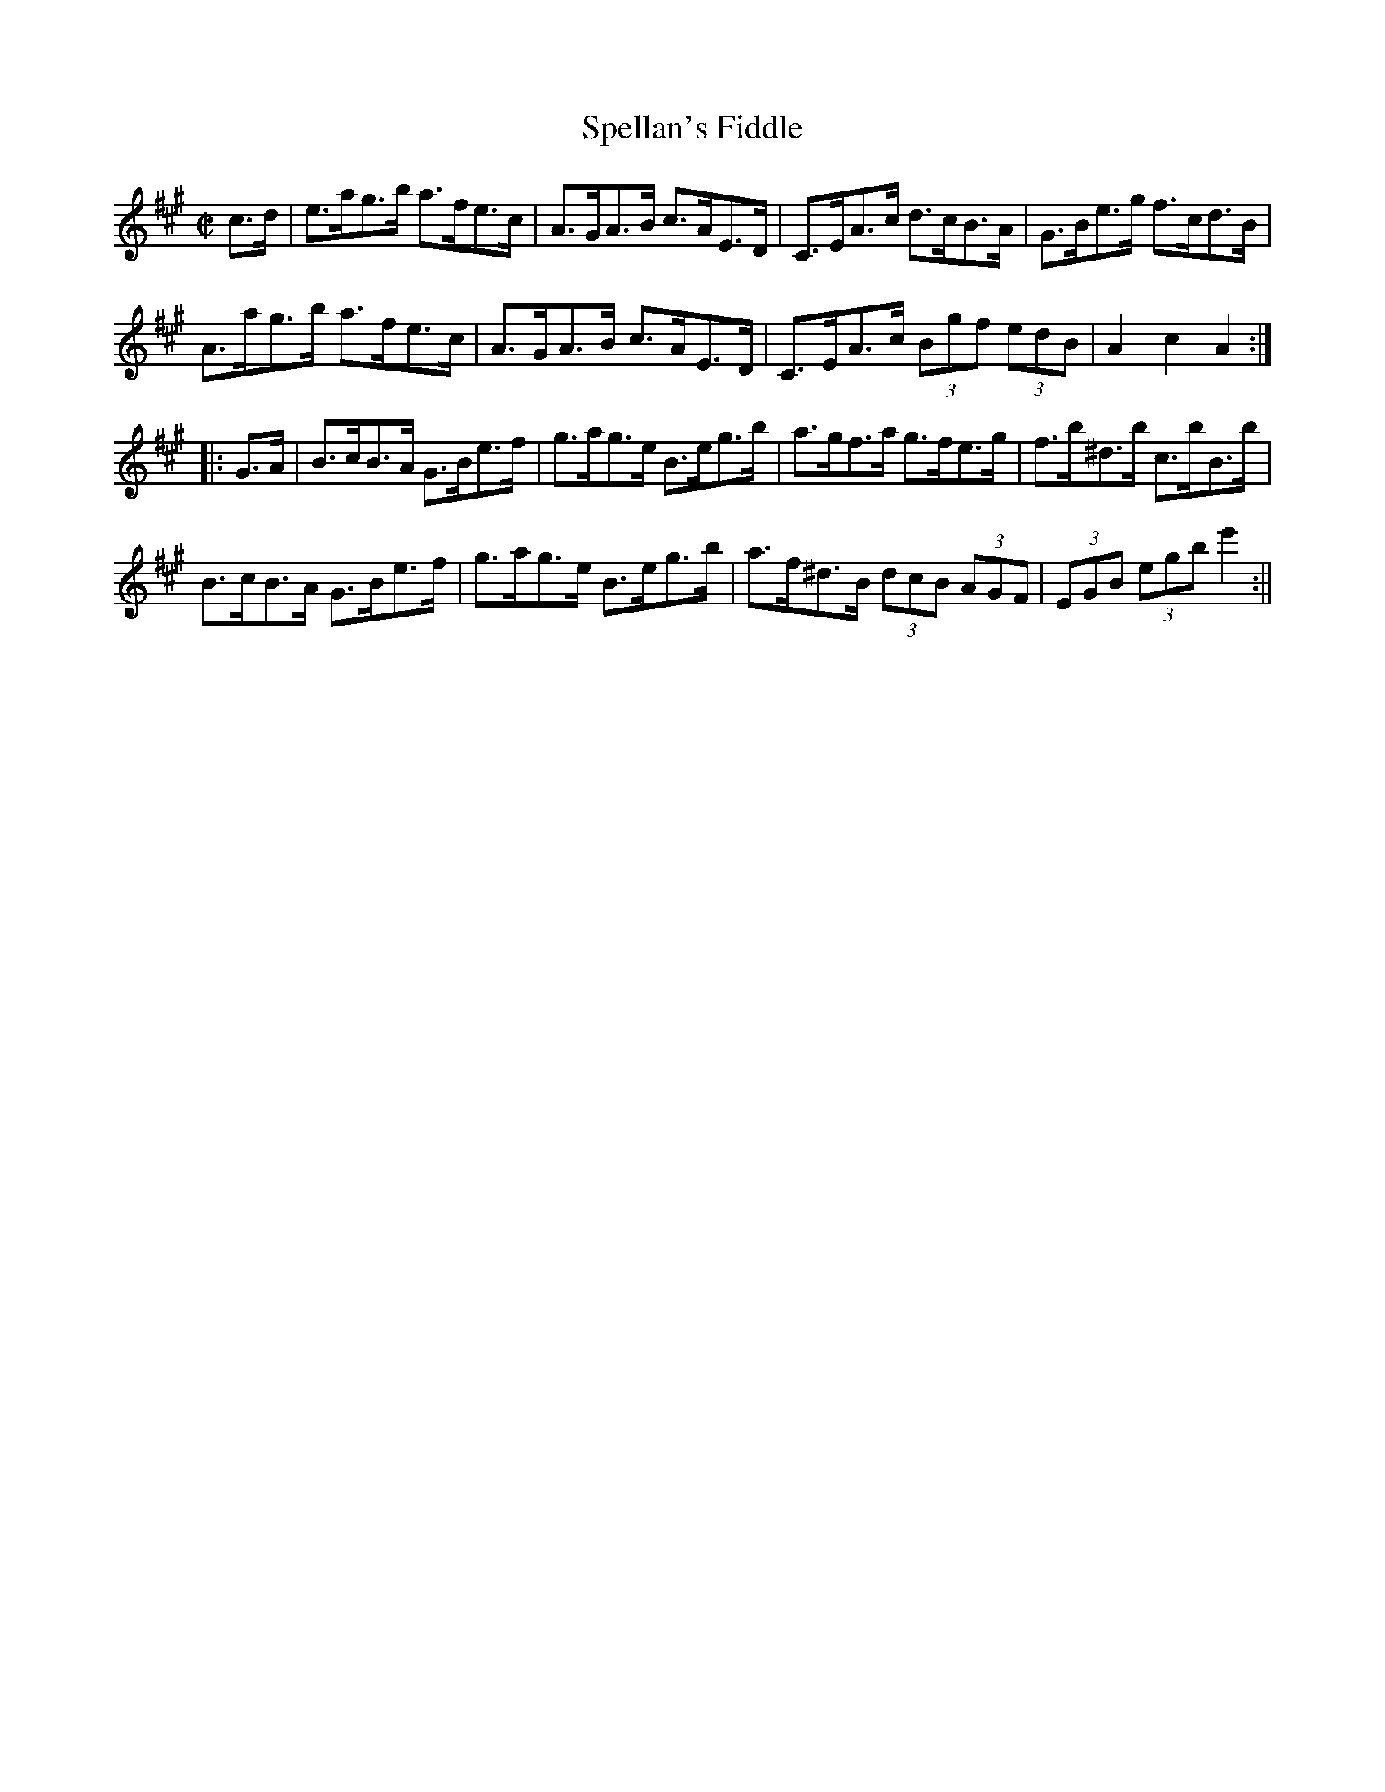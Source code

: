 X:1616
T:Spellan's Fiddle
R:hornpipe
N:"Collected by J. O'Neill"
B:O'Neill's 1616
M:C|
L:1/8
K:A
c>d | e>ag>b a>fe>c | A>GA>B c>AE>D | C>EA>c d>cB>A | G>Be>g f>cd>B |
A>ag>b a>fe>c | A>GA>B c>AE>D | C>EA>c (3Bgf (3edB | A2 c2 A2 :|
|: G>A | B>cB>A G>Be>f | g>ag>e B>eg>b |a>gf>a g>fe>g | f>b^d>b c>bB>b |
B>cB>A G>Be>f | g>ag>e B>eg>b | a>f^d>B (3dcB (3AGF | (3EGB (3egb e'2 :||
